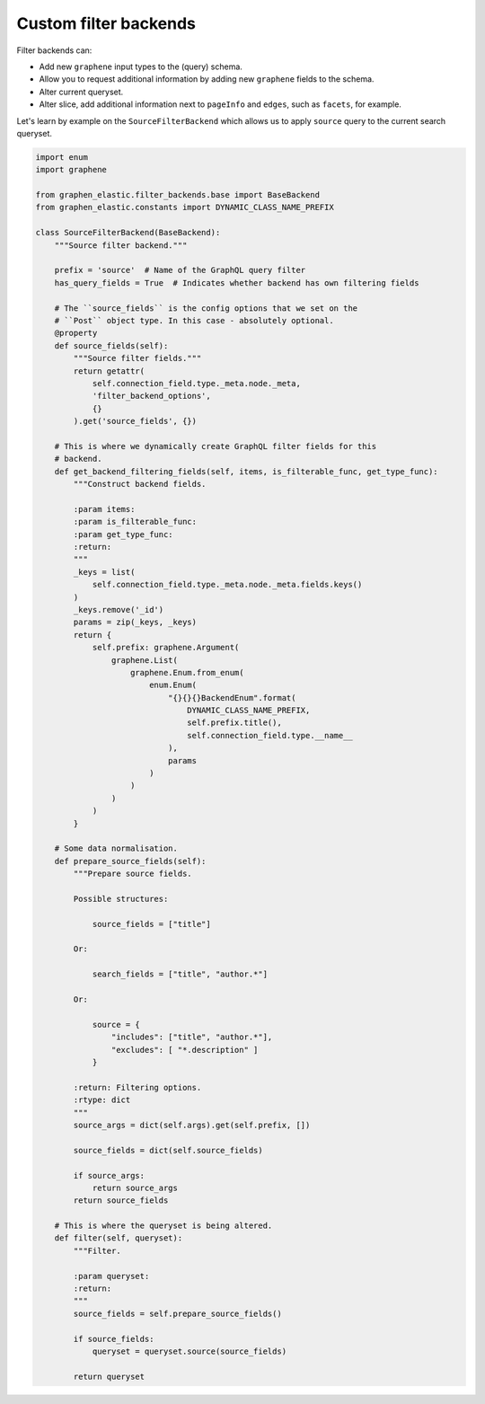 Custom filter backends
======================
Filter backends can:

- Add new ``graphene`` input types to the (query) schema.
- Allow you to request additional information by adding new ``graphene``
  fields to the schema.
- Alter current queryset.
- Alter slice, add additional information next to ``pageInfo`` and ``edges``,
  such as ``facets``, for example.

Let's learn by example on the ``SourceFilterBackend`` which allows us
to apply ``source`` query to the current search queryset.

.. code-block:: python

    import enum
    import graphene

    from graphen_elastic.filter_backends.base import BaseBackend
    from graphen_elastic.constants import DYNAMIC_CLASS_NAME_PREFIX

    class SourceFilterBackend(BaseBackend):
        """Source filter backend."""

        prefix = 'source'  # Name of the GraphQL query filter
        has_query_fields = True  # Indicates whether backend has own filtering fields

        # The ``source_fields`` is the config options that we set on the
        # ``Post`` object type. In this case - absolutely optional.
        @property
        def source_fields(self):
            """Source filter fields."""
            return getattr(
                self.connection_field.type._meta.node._meta,
                'filter_backend_options',
                {}
            ).get('source_fields', {})

        # This is where we dynamically create GraphQL filter fields for this
        # backend.
        def get_backend_filtering_fields(self, items, is_filterable_func, get_type_func):
            """Construct backend fields.

            :param items:
            :param is_filterable_func:
            :param get_type_func:
            :return:
            """
            _keys = list(
                self.connection_field.type._meta.node._meta.fields.keys()
            )
            _keys.remove('_id')
            params = zip(_keys, _keys)
            return {
                self.prefix: graphene.Argument(
                    graphene.List(
                        graphene.Enum.from_enum(
                            enum.Enum(
                                "{}{}{}BackendEnum".format(
                                    DYNAMIC_CLASS_NAME_PREFIX,
                                    self.prefix.title(),
                                    self.connection_field.type.__name__
                                ),
                                params
                            )
                        )
                    )
                )
            }

        # Some data normalisation.
        def prepare_source_fields(self):
            """Prepare source fields.

            Possible structures:

                source_fields = ["title"]

            Or:

                search_fields = ["title", "author.*"]

            Or:

                source = {
                    "includes": ["title", "author.*"],
                    "excludes": [ "*.description" ]
                }

            :return: Filtering options.
            :rtype: dict
            """
            source_args = dict(self.args).get(self.prefix, [])

            source_fields = dict(self.source_fields)

            if source_args:
                return source_args
            return source_fields

        # This is where the queryset is being altered.
        def filter(self, queryset):
            """Filter.

            :param queryset:
            :return:
            """
            source_fields = self.prepare_source_fields()

            if source_fields:
                queryset = queryset.source(source_fields)

            return queryset
